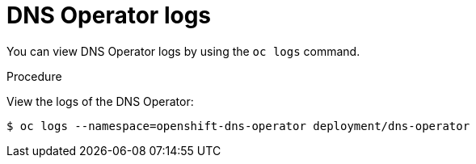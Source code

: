 // Module included in the following assemblies:
//
// * dns/dns-operator.adoc

[id="nw-dns-operator-logs_{context}"]
= DNS Operator logs

You can view DNS Operator logs by using the `oc logs` command.

.Procedure

View the logs of the DNS Operator:
----
$ oc logs --namespace=openshift-dns-operator deployment/dns-operator
----
